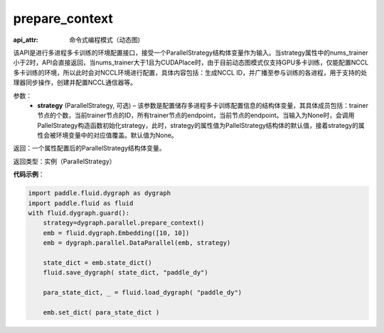 .. _api_fluid_dygraph_prepare_context:

prepare_context
---------------

.. py:class:: paddle.fluid.dygraph.prepare_context(strategy=None)

:api_attr: 命令式编程模式（动态图)



该API是进行多进程多卡训练的环境配置接口，接受一个ParallelStrategy结构体变量作为输入。当strategy属性中的nums_trainer小于2时，API会直接返回，当nums_trainer大于1且为CUDAPlace时，由于目前动态图模式仅支持GPU多卡训练，仅能配置NCCL多卡训练的环境，所以此时会对NCCL环境进行配置，具体内容包括：生成NCCL ID，并广播至参与训练的各进程，用于支持的处理器同步操作，创建并配置NCCL通信器等。

参数：
  - **strategy** (ParallelStrategy, 可选) – 该参数是配置储存多进程多卡训练配置信息的结构体变量，其具体成员包括：trainer节点的个数，当前trainer节点的ID，所有trainer节点的endpoint，当前节点的endpoint。当输入为None时，会调用PallelStrategy构造函数初始化strategy，此时，strategy的属性值为PallelStrategy结构体的默认值，接着strategy的属性会被环境变量中的对应值覆盖。默认值为None。

返回：一个属性配置后的ParallelStrategy结构体变量。

返回类型：实例（ParallelStrategy）

**代码示例**：

.. code-block:: python

    import paddle.fluid.dygraph as dygraph
    import paddle.fluid as fluid
    with fluid.dygraph.guard():
        strategy=dygraph.parallel.prepare_context()
        emb = fluid.dygraph.Embedding([10, 10])
        emb = dygraph.parallel.DataParallel(emb, strategy)

        state_dict = emb.state_dict()
        fluid.save_dygraph( state_dict, "paddle_dy")

        para_state_dict, _ = fluid.load_dygraph( "paddle_dy")

        emb.set_dict( para_state_dict )
